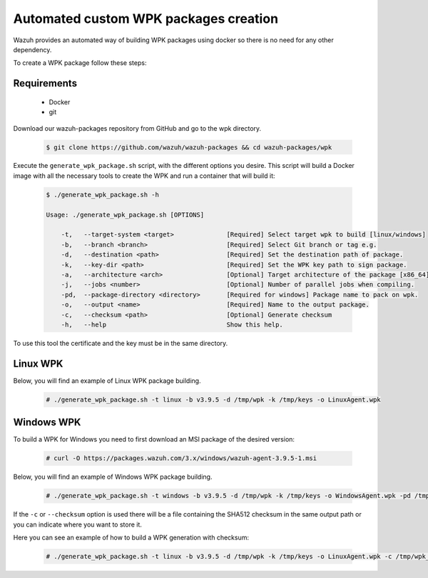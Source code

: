 .. Copyright (C) 2019 Wazuh, Inc.

.. _create-custom-wpk-automatically:

Automated custom WPK packages creation
=======================================

Wazuh provides an automated way of building WPK packages using docker so there is no need for any other dependency.

To create a WPK package follow these steps:

Requirements
^^^^^^^^^^^^^

 * Docker
 * git

Download our wazuh-packages repository from GitHub and go to the wpk directory.

 .. code-block:: console

        $ git clone https://github.com/wazuh/wazuh-packages && cd wazuh-packages/wpk

Execute the ``generate_wpk_package.sh`` script, with the different options you desire. This script will build a Docker image with all the necessary tools to create the WPK and run a container that will build it:

 .. code-block:: console

        $ ./generate_wpk_package.sh -h

        Usage: ./generate_wpk_package.sh [OPTIONS]

            -t,   --target-system <target>              [Required] Select target wpk to build [linux/windows]
            -b,   --branch <branch>                     [Required] Select Git branch or tag e.g.
            -d,   --destination <path>                  [Required] Set the destination path of package.
            -k,   --key-dir <path>                      [Required] Set the WPK key path to sign package.
            -a,   --architecture <arch>                 [Optional] Target architecture of the package [x86_64].
            -j,   --jobs <number>                       [Optional] Number of parallel jobs when compiling.
            -pd,  --package-directory <directory>       [Required for windows] Package name to pack on wpk.
            -o,   --output <name>                       [Required] Name to the output package.
            -c,   --checksum <path>                     [Optional] Generate checksum
            -h,   --help                                Show this help.

To use this tool the certificate and the key must be in the same directory.

Linux WPK
^^^^^^^^^^

Below, you will find an example of Linux WPK package building.

 .. code-block:: console

        # ./generate_wpk_package.sh -t linux -b v3.9.5 -d /tmp/wpk -k /tmp/keys -o LinuxAgent.wpk

Windows WPK
^^^^^^^^^^^^

To build a WPK for Windows you need to first download an MSI package of the desired version:

 .. code-block:: console

        # curl -O https://packages.wazuh.com/3.x/windows/wazuh-agent-3.9.5-1.msi

Below, you will find an example of Windows WPK package building.

 .. code-block:: console

        # ./generate_wpk_package.sh -t windows -b v3.9.5 -d /tmp/wpk -k /tmp/keys -o WindowsAgent.wpk -pd /tmp/wazuh-agent-3.9.5-1.msi

If the ``-c`` or ``--checksum`` option is used there will be a file containing the SHA512 checksum in the same output path or you can indicate where you want to store it.

Here you can see an example of how to build a WPK generation with checksum:

 .. code-block:: console

        # ./generate_wpk_package.sh -t linux -b v3.9.5 -d /tmp/wpk -k /tmp/keys -o LinuxAgent.wpk -c /tmp/wpk_checksum
